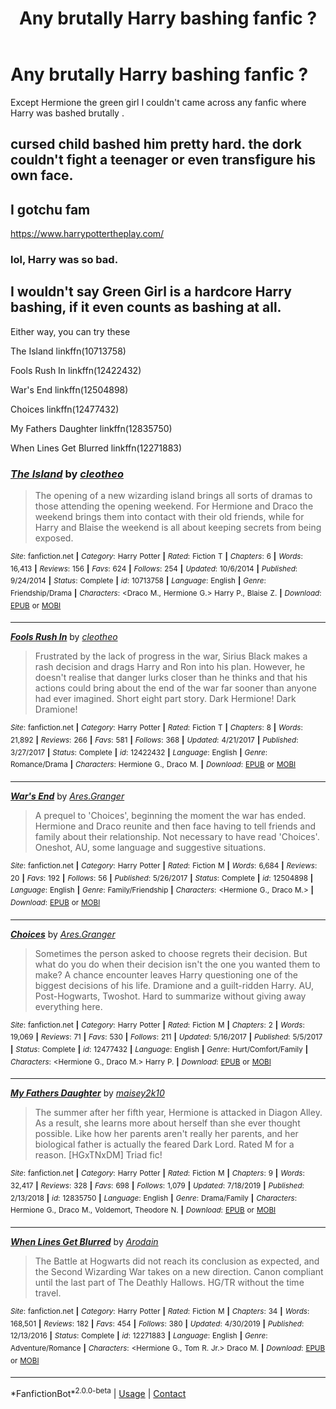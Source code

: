 #+TITLE: Any brutally Harry bashing fanfic ?

* Any brutally Harry bashing fanfic ?
:PROPERTIES:
:Author: TimDrakeTheRed
:Score: 2
:DateUnix: 1600681834.0
:DateShort: 2020-Sep-21
:FlairText: Request
:END:
Except Hermione the green girl I couldn't came across any fanfic where Harry was bashed brutally .


** cursed child bashed him pretty hard. the dork couldn't fight a teenager or even transfigure his own face.
:PROPERTIES:
:Author: andrewwaiting
:Score: 7
:DateUnix: 1600733413.0
:DateShort: 2020-Sep-22
:END:


** I gotchu fam

[[https://www.harrypottertheplay.com/]]
:PROPERTIES:
:Author: THECAMFIREHAWK
:Score: 2
:DateUnix: 1600712760.0
:DateShort: 2020-Sep-21
:END:

*** lol, Harry was so bad.
:PROPERTIES:
:Author: Ceyne_the_thinker
:Score: 3
:DateUnix: 1600717594.0
:DateShort: 2020-Sep-21
:END:


** I wouldn't say Green Girl is a hardcore Harry bashing, if it even counts as bashing at all.

Either way, you can try these

The Island linkffn(10713758)

Fools Rush In linkffn(12422432)

War's End linkffn(12504898)

Choices linkffn(12477432)

My Fathers Daughter linkffn(12835750)

When Lines Get Blurred linkffn(12271883)
:PROPERTIES:
:Author: EusebiaRei
:Score: 1
:DateUnix: 1601033226.0
:DateShort: 2020-Sep-25
:END:

*** [[https://www.fanfiction.net/s/10713758/1/][*/The Island/*]] by [[https://www.fanfiction.net/u/4137775/cleotheo][/cleotheo/]]

#+begin_quote
  The opening of a new wizarding island brings all sorts of dramas to those attending the opening weekend. For Hermione and Draco the weekend brings them into contact with their old friends, while for Harry and Blaise the weekend is all about keeping secrets from being exposed.
#+end_quote

^{/Site/:} ^{fanfiction.net} ^{*|*} ^{/Category/:} ^{Harry} ^{Potter} ^{*|*} ^{/Rated/:} ^{Fiction} ^{T} ^{*|*} ^{/Chapters/:} ^{6} ^{*|*} ^{/Words/:} ^{16,413} ^{*|*} ^{/Reviews/:} ^{156} ^{*|*} ^{/Favs/:} ^{624} ^{*|*} ^{/Follows/:} ^{254} ^{*|*} ^{/Updated/:} ^{10/6/2014} ^{*|*} ^{/Published/:} ^{9/24/2014} ^{*|*} ^{/Status/:} ^{Complete} ^{*|*} ^{/id/:} ^{10713758} ^{*|*} ^{/Language/:} ^{English} ^{*|*} ^{/Genre/:} ^{Friendship/Drama} ^{*|*} ^{/Characters/:} ^{<Draco} ^{M.,} ^{Hermione} ^{G.>} ^{Harry} ^{P.,} ^{Blaise} ^{Z.} ^{*|*} ^{/Download/:} ^{[[http://www.ff2ebook.com/old/ffn-bot/index.php?id=10713758&source=ff&filetype=epub][EPUB]]} ^{or} ^{[[http://www.ff2ebook.com/old/ffn-bot/index.php?id=10713758&source=ff&filetype=mobi][MOBI]]}

--------------

[[https://www.fanfiction.net/s/12422432/1/][*/Fools Rush In/*]] by [[https://www.fanfiction.net/u/4137775/cleotheo][/cleotheo/]]

#+begin_quote
  Frustrated by the lack of progress in the war, Sirius Black makes a rash decision and drags Harry and Ron into his plan. However, he doesn't realise that danger lurks closer than he thinks and that his actions could bring about the end of the war far sooner than anyone had ever imagined. Short eight part story. Dark Hermione! Dark Dramione!
#+end_quote

^{/Site/:} ^{fanfiction.net} ^{*|*} ^{/Category/:} ^{Harry} ^{Potter} ^{*|*} ^{/Rated/:} ^{Fiction} ^{T} ^{*|*} ^{/Chapters/:} ^{8} ^{*|*} ^{/Words/:} ^{21,892} ^{*|*} ^{/Reviews/:} ^{266} ^{*|*} ^{/Favs/:} ^{581} ^{*|*} ^{/Follows/:} ^{368} ^{*|*} ^{/Updated/:} ^{4/21/2017} ^{*|*} ^{/Published/:} ^{3/27/2017} ^{*|*} ^{/Status/:} ^{Complete} ^{*|*} ^{/id/:} ^{12422432} ^{*|*} ^{/Language/:} ^{English} ^{*|*} ^{/Genre/:} ^{Romance/Drama} ^{*|*} ^{/Characters/:} ^{Hermione} ^{G.,} ^{Draco} ^{M.} ^{*|*} ^{/Download/:} ^{[[http://www.ff2ebook.com/old/ffn-bot/index.php?id=12422432&source=ff&filetype=epub][EPUB]]} ^{or} ^{[[http://www.ff2ebook.com/old/ffn-bot/index.php?id=12422432&source=ff&filetype=mobi][MOBI]]}

--------------

[[https://www.fanfiction.net/s/12504898/1/][*/War's End/*]] by [[https://www.fanfiction.net/u/5038467/Ares-Granger][/Ares.Granger/]]

#+begin_quote
  A prequel to 'Choices', beginning the moment the war has ended. Hermione and Draco reunite and then face having to tell friends and family about their relationship. Not necessary to have read 'Choices'. Oneshot, AU, some language and suggestive situations.
#+end_quote

^{/Site/:} ^{fanfiction.net} ^{*|*} ^{/Category/:} ^{Harry} ^{Potter} ^{*|*} ^{/Rated/:} ^{Fiction} ^{M} ^{*|*} ^{/Words/:} ^{6,684} ^{*|*} ^{/Reviews/:} ^{20} ^{*|*} ^{/Favs/:} ^{192} ^{*|*} ^{/Follows/:} ^{56} ^{*|*} ^{/Published/:} ^{5/26/2017} ^{*|*} ^{/Status/:} ^{Complete} ^{*|*} ^{/id/:} ^{12504898} ^{*|*} ^{/Language/:} ^{English} ^{*|*} ^{/Genre/:} ^{Family/Friendship} ^{*|*} ^{/Characters/:} ^{<Hermione} ^{G.,} ^{Draco} ^{M.>} ^{*|*} ^{/Download/:} ^{[[http://www.ff2ebook.com/old/ffn-bot/index.php?id=12504898&source=ff&filetype=epub][EPUB]]} ^{or} ^{[[http://www.ff2ebook.com/old/ffn-bot/index.php?id=12504898&source=ff&filetype=mobi][MOBI]]}

--------------

[[https://www.fanfiction.net/s/12477432/1/][*/Choices/*]] by [[https://www.fanfiction.net/u/5038467/Ares-Granger][/Ares.Granger/]]

#+begin_quote
  Sometimes the person asked to choose regrets their decision. But what do you do when their decision isn't the one you wanted them to make? A chance encounter leaves Harry questioning one of the biggest decisions of his life. Dramione and a guilt-ridden Harry. AU, Post-Hogwarts, Twoshot. Hard to summarize without giving away everything here.
#+end_quote

^{/Site/:} ^{fanfiction.net} ^{*|*} ^{/Category/:} ^{Harry} ^{Potter} ^{*|*} ^{/Rated/:} ^{Fiction} ^{M} ^{*|*} ^{/Chapters/:} ^{2} ^{*|*} ^{/Words/:} ^{19,069} ^{*|*} ^{/Reviews/:} ^{71} ^{*|*} ^{/Favs/:} ^{530} ^{*|*} ^{/Follows/:} ^{211} ^{*|*} ^{/Updated/:} ^{5/16/2017} ^{*|*} ^{/Published/:} ^{5/5/2017} ^{*|*} ^{/Status/:} ^{Complete} ^{*|*} ^{/id/:} ^{12477432} ^{*|*} ^{/Language/:} ^{English} ^{*|*} ^{/Genre/:} ^{Hurt/Comfort/Family} ^{*|*} ^{/Characters/:} ^{<Hermione} ^{G.,} ^{Draco} ^{M.>} ^{Harry} ^{P.} ^{*|*} ^{/Download/:} ^{[[http://www.ff2ebook.com/old/ffn-bot/index.php?id=12477432&source=ff&filetype=epub][EPUB]]} ^{or} ^{[[http://www.ff2ebook.com/old/ffn-bot/index.php?id=12477432&source=ff&filetype=mobi][MOBI]]}

--------------

[[https://www.fanfiction.net/s/12835750/1/][*/My Fathers Daughter/*]] by [[https://www.fanfiction.net/u/6756087/maisey2k10][/maisey2k10/]]

#+begin_quote
  The summer after her fifth year, Hermione is attacked in Diagon Alley. As a result, she learns more about herself than she ever thought possible. Like how her parents aren't really her parents, and her biological father is actually the feared Dark Lord. Rated M for a reason. [HGxTNxDM] Triad fic!
#+end_quote

^{/Site/:} ^{fanfiction.net} ^{*|*} ^{/Category/:} ^{Harry} ^{Potter} ^{*|*} ^{/Rated/:} ^{Fiction} ^{M} ^{*|*} ^{/Chapters/:} ^{9} ^{*|*} ^{/Words/:} ^{32,417} ^{*|*} ^{/Reviews/:} ^{328} ^{*|*} ^{/Favs/:} ^{698} ^{*|*} ^{/Follows/:} ^{1,079} ^{*|*} ^{/Updated/:} ^{7/18/2019} ^{*|*} ^{/Published/:} ^{2/13/2018} ^{*|*} ^{/id/:} ^{12835750} ^{*|*} ^{/Language/:} ^{English} ^{*|*} ^{/Genre/:} ^{Drama/Family} ^{*|*} ^{/Characters/:} ^{Hermione} ^{G.,} ^{Draco} ^{M.,} ^{Voldemort,} ^{Theodore} ^{N.} ^{*|*} ^{/Download/:} ^{[[http://www.ff2ebook.com/old/ffn-bot/index.php?id=12835750&source=ff&filetype=epub][EPUB]]} ^{or} ^{[[http://www.ff2ebook.com/old/ffn-bot/index.php?id=12835750&source=ff&filetype=mobi][MOBI]]}

--------------

[[https://www.fanfiction.net/s/12271883/1/][*/When Lines Get Blurred/*]] by [[https://www.fanfiction.net/u/8554110/Arodain][/Arodain/]]

#+begin_quote
  The Battle at Hogwarts did not reach its conclusion as expected, and the Second Wizarding War takes on a new direction. Canon compliant until the last part of The Deathly Hallows. HG/TR without the time travel.
#+end_quote

^{/Site/:} ^{fanfiction.net} ^{*|*} ^{/Category/:} ^{Harry} ^{Potter} ^{*|*} ^{/Rated/:} ^{Fiction} ^{M} ^{*|*} ^{/Chapters/:} ^{34} ^{*|*} ^{/Words/:} ^{168,501} ^{*|*} ^{/Reviews/:} ^{182} ^{*|*} ^{/Favs/:} ^{454} ^{*|*} ^{/Follows/:} ^{380} ^{*|*} ^{/Updated/:} ^{4/30/2019} ^{*|*} ^{/Published/:} ^{12/13/2016} ^{*|*} ^{/Status/:} ^{Complete} ^{*|*} ^{/id/:} ^{12271883} ^{*|*} ^{/Language/:} ^{English} ^{*|*} ^{/Genre/:} ^{Adventure/Romance} ^{*|*} ^{/Characters/:} ^{<Hermione} ^{G.,} ^{Tom} ^{R.} ^{Jr.>} ^{Draco} ^{M.} ^{*|*} ^{/Download/:} ^{[[http://www.ff2ebook.com/old/ffn-bot/index.php?id=12271883&source=ff&filetype=epub][EPUB]]} ^{or} ^{[[http://www.ff2ebook.com/old/ffn-bot/index.php?id=12271883&source=ff&filetype=mobi][MOBI]]}

--------------

*FanfictionBot*^{2.0.0-beta} | [[https://github.com/FanfictionBot/reddit-ffn-bot/wiki/Usage][Usage]] | [[https://www.reddit.com/message/compose?to=tusing][Contact]]
:PROPERTIES:
:Author: FanfictionBot
:Score: 1
:DateUnix: 1601033256.0
:DateShort: 2020-Sep-25
:END:
